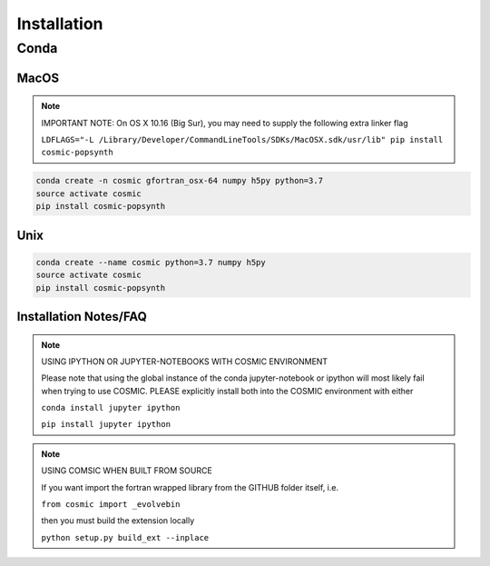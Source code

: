 .. _install:

############
Installation
############

=====
Conda
=====

MacOS
-----
.. note::

    IMPORTANT NOTE: On OS X 10.16 (Big Sur), you may need to supply the following extra linker flag 

    ``LDFLAGS="-L /Library/Developer/CommandLineTools/SDKs/MacOSX.sdk/usr/lib" pip install cosmic-popsynth``

.. code-block:: bash

    conda create -n cosmic gfortran_osx-64 numpy h5py python=3.7
    source activate cosmic
    pip install cosmic-popsynth


Unix
----
.. code-block:: bash

    conda create --name cosmic python=3.7 numpy h5py
    source activate cosmic
    pip install cosmic-popsynth

Installation Notes/FAQ
----------------------

.. note::

    USING IPYTHON OR JUPYTER-NOTEBOOKS WITH COSMIC ENVIRONMENT

    Please note that using the global instance of the conda jupyter-notebook
    or ipython will most likely fail when trying to use COSMIC.
    PLEASE explicitly install both into the COSMIC environment with either

    ``conda install jupyter ipython``

    ``pip install jupyter ipython``

.. note::

    USING COMSIC WHEN BUILT FROM SOURCE

    If you want import the fortran wrapped library
    from the GITHUB folder itself, i.e.

    ``from cosmic import _evolvebin``

    then you must build the extension locally

    ``python setup.py build_ext --inplace``
